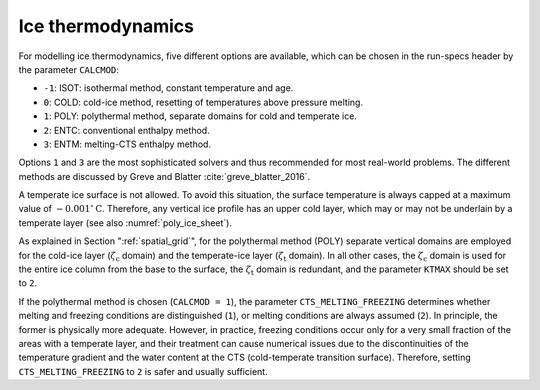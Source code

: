 .. _ice_thermodynamics:

Ice thermodynamics
******************

For modelling ice thermodynamics, five different options are available, which can be chosen in the run-specs header by the parameter ``CALCMOD``\:

* ``-1``: ISOT: isothermal method, constant temperature and age.

* ``0``: COLD: cold-ice method, resetting of temperatures above pressure melting.

* ``1``: POLY: polythermal method, separate domains for cold and temperate ice.

* ``2``: ENTC: conventional enthalpy method.

* ``3``: ENTM: melting-CTS enthalpy method.

Options ``1`` and ``3`` are the most sophisticated solvers and thus recommended for most real-world problems. The different methods are discussed by Greve and Blatter :cite:`greve_blatter_2016`.

A temperate ice surface is not allowed. To avoid this situation, the surface temperature is always capped at a maximum value of :math:`-0.001^\circ\mathrm{C}`. Therefore, any vertical ice profile has an upper cold layer, which may or may not be underlain by a temperate layer (see also :numref:`poly_ice_sheet`).

As explained in Section ":ref:`spatial_grid`", for the polythermal method (POLY) separate vertical domains are employed for the cold-ice layer (:math:`\zeta_\mathrm{c}` domain) and the temperate-ice layer (:math:`\zeta_\mathrm{t}` domain). In all other cases, the :math:`\zeta_\mathrm{c}` domain is used for the entire ice column from the base to the surface, the :math:`\zeta_\mathrm{t}` domain is redundant, and the parameter ``KTMAX`` should be set to ``2``.

If the polythermal method is chosen (``CALCMOD = 1``), the parameter ``CTS_MELTING_FREEZING`` determines whether melting and freezing conditions are distinguished (``1``), or melting conditions are always assumed (``2``). In principle, the former is physically more adequate. However, in practice, freezing conditions occur only for a very small fraction of the areas with a temperate layer, and their treatment can cause numerical issues due to the discontinuities of the temperature gradient and the water content at the CTS (cold-temperate transition surface). Therefore, setting ``CTS_MELTING_FREEZING`` to ``2`` is safer and usually sufficient.
